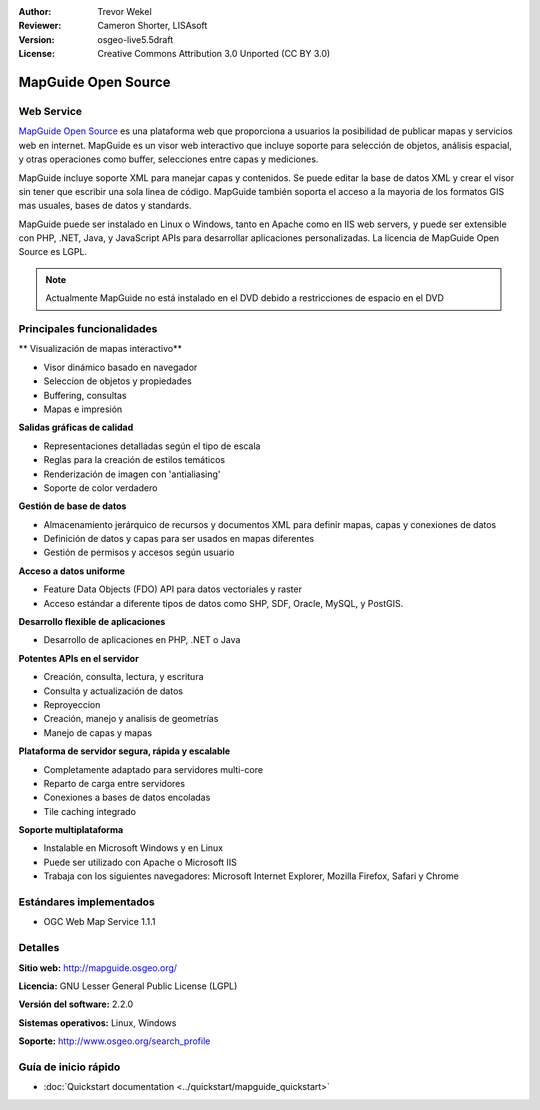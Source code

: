 :Author: Trevor Wekel
:Reviewer: Cameron Shorter, LISAsoft
:Version: osgeo-live5.5draft
:License: Creative Commons Attribution 3.0 Unported (CC BY 3.0)

.. _mapguide-overview:

.. image:: ../../images/project_logos/logo-MapGuideOS.png
  :scale: 100 %
  :alt: project logo
  :align: right
  :target: http://mapguide.osgeo.org/

.. image:: ../../images/logos/OSGeo_project.png
  :scale: 100 %
  :alt: OSGeo Project
  :align: right
  :target: http://www.osgeo.org


MapGuide Open Source
================================================================================

Web Service
--------------------------------------------------------------------------------

`MapGuide Open Source <http://mapguide.osgeo.org/>`_ es una plataforma web que proporciona a usuarios la posibilidad de publicar mapas y servicios web en internet. MapGuide es un visor web interactivo que incluye soporte para selección de objetos, análisis espacial, y otras operaciones como buffer, selecciones entre capas y mediciones.

MapGuide incluye soporte XML para manejar capas y contenidos. Se puede editar la base de datos XML y crear el visor sin tener que escribir una sola linea de código. MapGuide también soporta el acceso a la mayoria de los formatos GIS mas usuales, bases de datos y standards.

MapGuide puede ser instalado en Linux o Windows, tanto en Apache como en IIS web servers, y puede ser extensible con PHP, .NET, Java, y JavaScript APIs para desarrollar aplicaciones personalizadas. La licencia de MapGuide Open Source es LGPL.

.. image:: ../../images/screenshots/1024x768/mapguide_viewer.png
  :scale: 50%
  :alt: screenshot
  :align: right


.. note:: Actualmente MapGuide no está instalado en el DVD debido a
          restricciones de espacio en el DVD

.. commented out as manual install doesn't currently work: To install
  it open up a terminal and run ``cd gisvm/bin; sudo ./install_mapguide.sh``


Principales funcionalidades
--------------------------------------------------------------------------------

** Visualización de mapas interactivo**

* Visor dinámico basado en navegador
* Seleccion de objetos y propiedades
* Buffering, consultas
* Mapas e impresión

**Salidas gráficas de calidad**

* Representaciones detalladas según el tipo de escala
* Reglas para la creación de estilos temáticos
* Renderización de imagen con 'antialiasing'
* Soporte de color verdadero

**Gestión de base de datos**

* Almacenamiento jerárquico de recursos y documentos XML para definir mapas, capas y conexiones de datos
* Definición de datos y capas para ser usados en mapas diferentes
* Gestión de permisos y accesos según usuario

**Acceso a datos uniforme**

* Feature Data Objects (FDO) API para datos vectoriales y raster
* Acceso estándar a diferente tipos de datos como SHP, SDF, Oracle, MySQL, y PostGIS.

**Desarrollo flexible de aplicaciones**

* Desarrollo de aplicaciones en PHP, .NET o Java

**Potentes APIs en el servidor**

* Creación, consulta, lectura, y escritura
* Consulta y actualización de datos
* Reproyeccion
* Creación, manejo y analisis de geometrías
* Manejo de capas y mapas

**Plataforma de servidor segura, rápida y escalable**

* Completamente adaptado para servidores multi-core
* Reparto de carga entre servidores
* Conexiones a bases de datos encoladas
* Tile caching integrado

**Soporte multiplataforma**

* Instalable en Microsoft Windows y en Linux
* Puede ser utilizado con Apache o Microsoft IIS
* Trabaja con los siguientes navegadores: Microsoft Internet Explorer, Mozilla Firefox, Safari y Chrome

Estándares implementados
--------------------------------------------------------------------------------

* OGC Web Map Service 1.1.1 

Detalles
--------------------------------------------------------------------------------

**Sitio web:** http://mapguide.osgeo.org/

**Licencia:** GNU Lesser General Public License (LGPL)

**Versión del software:** 2.2.0

**Sistemas operativos:** Linux, Windows

**Soporte:** http://www.osgeo.org/search_profile


Guía de inicio rápido
--------------------------------------------------------------------------------

* :doc:`Quickstart documentation <../quickstart/mapguide_quickstart>`


